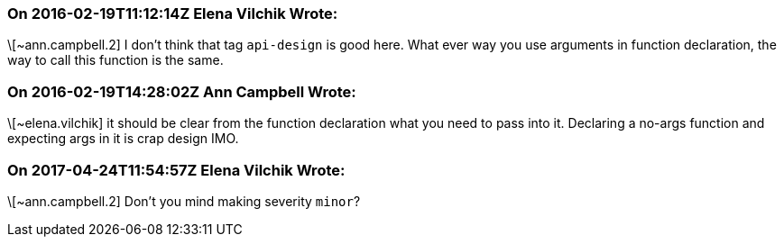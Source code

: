=== On 2016-02-19T11:12:14Z Elena Vilchik Wrote:
\[~ann.campbell.2] I don't think that tag ``++api-design++`` is good here. What ever way you use arguments in function declaration, the way to call this function is the same. 

=== On 2016-02-19T14:28:02Z Ann Campbell Wrote:
\[~elena.vilchik] it should be clear from the function declaration what you need to pass into it. Declaring a no-args function and expecting args in it is crap design IMO.

=== On 2017-04-24T11:54:57Z Elena Vilchik Wrote:
\[~ann.campbell.2] Don't you mind making severity ``++minor++``?

